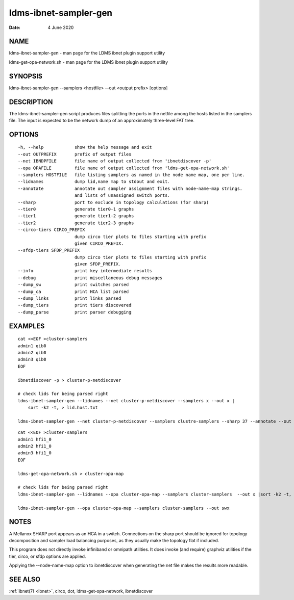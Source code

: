 .. _ldms-ibnet-sampler-gen:

======================
ldms-ibnet-sampler-gen
======================

:Date:   4 June 2020

NAME
====

ldms-ibnet-sampler-gen - man page for the LDMS ibnet plugin support
utility

ldms-get-opa-network.sh - man page for the LDMS ibnet plugin support
utility

SYNOPSIS
========

ldms-ibnet-sampler-gen --samplers <hostfile> --out <output prefix>
[options]

DESCRIPTION
===========

The ldms-ibnet-sampler-gen script produces files splitting the ports in
the netfile among the hosts listed in the samplers file. The input is
expected to be the network dump of an approximately three-level FAT
tree.

OPTIONS
=======

::

     -h, --help            show the help message and exit
     --out OUTPREFIX       prefix of output files
     --net IBNDPFILE       file name of output collected from 'ibnetdiscover -p'
     --opa OPAFILE         file name of output collected from 'ldms-get-opa-network.sh'
     --samplers HOSTFILE   file listing samplers as named in the node name map, one per line.
     --lidnames            dump lid,name map to stdout and exit.
     --annotate            annotate out sampler assignment files with node-name-map strings.
                           and lists of unassigned switch ports.
     --sharp               port to exclude in topology calculations (for sharp)
     --tier0               generate tier0-1 graphs
     --tier1               generate tier1-2 graphs
     --tier2               generate tier2-3 graphs
     --circo-tiers CIRCO_PREFIX
                           dump circo tier plots to files starting with prefix
                           given CIRCO_PREFIX.
     --sfdp-tiers SFDP_PREFIX
                           dump circo tier plots to files starting with prefix
                           given SFDP_PREFIX.
     --info                print key intermediate results
     --debug               print miscellaneous debug messages
     --dump_sw             print switches parsed
     --dump_ca             print HCA list parsed
     --dump_links          print links parsed
     --dump_tiers          print tiers discovered
     --dump_parse          print parser debugging

EXAMPLES
========

::

   cat <<EOF >cluster-samplers
   admin1 qib0
   admin2 qib0
   admin3 qib0
   EOF

   ibnetdiscover -p > cluster-p-netdiscover

   # check lids for being parsed right
   ldms-ibnet-sampler-gen --lidnames --net cluster-p-netdiscover --samplers x --out x |
       sort -k2 -t, > lid.host.txt

   ldms-ibnet-sampler-gen --net cluster-p-netdiscover --samplers clustre-samplers --sharp 37 --annotate --out sbx

::

   cat <<EOF >cluster-samplers
   admin1 hfi1_0
   admin2 hfi1_0
   admin3 hfi1_0
   EOF

   ldms-get-opa-network.sh > cluster-opa-map

   # check lids for being parsed right
   ldms-ibnet-sampler-gen --lidnames --opa cluster-opa-map --samplers cluster-samplers  --out x |sort -k2 -t, > lid.host.txt

   ldms-ibnet-sampler-gen --opa cluster-opa-map --samplers cluster-samplers --out swx

NOTES
=====

A Mellanox SHARP port appears as an HCA in a switch. Connections on the
sharp port should be ignored for topology decomposition and sampler load
balancing purposes, as they usually make the topology flat if included.

This program does not directly invoke infiniband or omnipath utilities.
It does invoke (and require) graphviz utilities if the tier, circo, or
sfdp options are applied.

Applying the --node-name-map option to ibnetdiscover when generating the
net file makes the results more readable.

SEE ALSO
========

:ref:`ibnet(7) <ibnet>`, circo, dot, ldms-get-opa-network, ibnetdiscover
